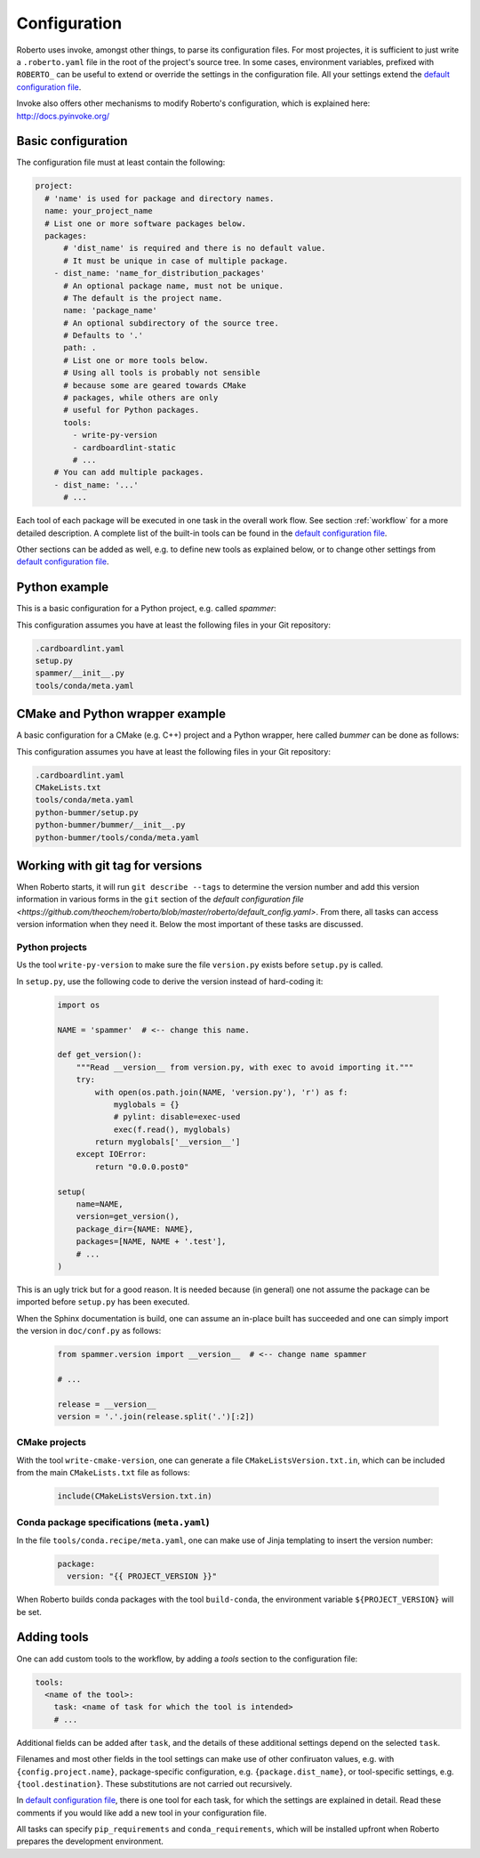 .. _configuration:

Configuration
#############

Roberto uses invoke, amongst other things, to parse its configuration files. For
most projectes, it is sufficient to just write a ``.roberto.yaml`` file in the
root of the project's source tree. In some cases, environment variables,
prefixed with ``ROBERTO_`` can be useful to extend or override the settings in
the configuration file. All your settings extend the
`default configuration file <https://github.com/theochem/roberto/blob/master/roberto/default_config.yaml>`_.

Invoke also offers other mechanisms to modify Roberto's configuration, which is
explained here: http://docs.pyinvoke.org/


Basic configuration
===================

The configuration file must at least contain the following:

.. code-block:: yaml

  project:
    # 'name' is used for package and directory names.
    name: your_project_name
    # List one or more software packages below.
    packages:
        # 'dist_name' is required and there is no default value.
        # It must be unique in case of multiple package.
      - dist_name: 'name_for_distribution_packages'
        # An optional package name, must not be unique.
        # The default is the project name.
        name: 'package_name'
        # An optional subdirectory of the source tree.
        # Defaults to '.'
        path: .
        # List one or more tools below.
        # Using all tools is probably not sensible
        # because some are geared towards CMake
        # packages, while others are only
        # useful for Python packages.
        tools:
          - write-py-version
          - cardboardlint-static
          # ...
      # You can add multiple packages.
      - dist_name: '...'
        # ...

Each tool of each package will be executed in one task in the overall work
flow. See section :ref:`workflow` for a more detailed description. A complete
list of the built-in tools can be found in the
`default configuration file <https://github.com/theochem/roberto/blob/master/roberto/default_config.yaml>`_.

Other sections can be added as well, e.g. to define new tools as explained
below, or to change other settings from
`default configuration file <https://github.com/theochem/roberto/blob/master/roberto/default_config.yaml>`_.


Python example
==============

This is a basic configuration for a Python project, e.g. called `spammer`:

.. code-block:: yaml
    :caption: .roberto.yaml

    project:
      name: spammer
      packages:
        - dist_name: spammer
          tools:
            - write-py-version
            - cardboardlint-static
            - build-py-inplace
            - pytest
            - upload-codecov
            - cardboardlint-dynamic
            - build-sphinx-doc
            - upload-docs-gh
            - build-py-source
            - build-conda
            - deploy-pypi
            - deploy-conda
            - deploy-github

This configuration assumes you have at least the following files in your Git
repository:

.. code-block:: bash

    .cardboardlint.yaml
    setup.py
    spammer/__init__.py
    tools/conda/meta.yaml


CMake and Python wrapper example
================================

A basic configuration for a CMake (e.g. C++) project and a Python wrapper, here
called `bummer` can be done as follows:

.. code-block:: yaml
    :caption: .roberto.yaml

    project:
      name: bummer
      packages:
        - dist_name: bummer
          tools:
            - write-cmake-version
            - cardboardlint-static
            - build-cmake-inplace
            - maketest
            - upload-codecov
            - cardboardlint-dynamic
            - build-cmake-source
            - build-conda
            - deploy-conda
            - deploy-github
        - dist_name: python-bummer
          path: python-bummer
          tools:
            - write-py-version
            - cardboardlint-static
            - build-py-inplace
            - pytest
            - upload-codecov
            - cardboardlint-dynamic
            - build-py-source
            - build-conda
            - deploy-conda
            - deploy-github


This configuration assumes you have at least the following files in your Git
repository:

.. code-block:: bash

    .cardboardlint.yaml
    CMakeLists.txt
    tools/conda/meta.yaml
    python-bummer/setup.py
    python-bummer/bummer/__init__.py
    python-bummer/tools/conda/meta.yaml


Working with git tag for versions
=================================

When Roberto starts, it will run ``git describe --tags`` to determine the
version number and add this version information in various forms in the ``git``
section of the
`default configuration file <https://github.com/theochem/roberto/blob/master/roberto/default_config.yaml>`.
From there, all tasks
can access version information when they need it. Below the most important of
these tasks are discussed.

Python projects
---------------

Us the tool ``write-py-version`` to make sure the file ``version.py`` exists
before ``setup.py`` is called.

In ``setup.py``, use the following code to derive the version instead of
hard-coding it:

  .. code-block:: python

    import os

    NAME = 'spammer'  # <-- change this name.

    def get_version():
        """Read __version__ from version.py, with exec to avoid importing it."""
        try:
            with open(os.path.join(NAME, 'version.py'), 'r') as f:
                myglobals = {}
                # pylint: disable=exec-used
                exec(f.read(), myglobals)
            return myglobals['__version__']
        except IOError:
            return "0.0.0.post0"

    setup(
        name=NAME,
        version=get_version(),
        package_dir={NAME: NAME},
        packages=[NAME, NAME + '.test'],
        # ...
    )

This is an ugly trick but for a good reason. It is needed because (in
general) one not assume the package can be imported before ``setup.py`` has been
executed.

When the Sphinx documentation is build, one can assume an in-place built has
succeeded and one can simply import the version in ``doc/conf.py`` as follows:

  .. code-block:: python

    from spammer.version import __version__  # <-- change name spammer

    # ...

    release = __version__
    version = '.'.join(release.split('.')[:2])


CMake projects
--------------

With the tool ``write-cmake-version``, one can generate a file
``CMakeListsVersion.txt.in``, which can be included from the main
``CMakeLists.txt`` file as follows:

  .. code-block:: cmake

    include(CMakeListsVersion.txt.in)


Conda package specifications (``meta.yaml``)
--------------------------------------------

In the file ``tools/conda.recipe/meta.yaml``, one can make use of Jinja
templating to insert the version number:

  .. code-block:: yaml

    package:
      version: "{{ PROJECT_VERSION }}"

When Roberto builds conda packages with the tool ``build-conda``, the
environment variable ``${PROJECT_VERSION}`` will be set.


Adding tools
============

One can add custom tools to the workflow, by adding a `tools` section to the
configuration file:

.. code-block:: yaml

    tools:
      <name of the tool>:
        task: <name of task for which the tool is intended>
        # ...

Additional fields can be added after ``task``, and the details of these
additional settings depend on the selected ``task``.

Filenames and most other fields in the tool settings can make use of
other confiruaton values, e.g. with ``{config.project.name}``, package-specific
configuration, e.g. ``{package.dist_name}``, or tool-specific settings, e.g.
``{tool.destination}``. These substitutions are not carried out recursively.

In `default configuration file <https://github.com/theochem/roberto/blob/master/roberto/default_config.yaml>`_,
there is one tool for each task, for which the settings are explained in detail.
Read these comments if you would like add a new tool in your configuration file.

All tasks can specify ``pip_requirements`` and ``conda_requirements``, which
will be installed upfront when Roberto prepares the development environment.
